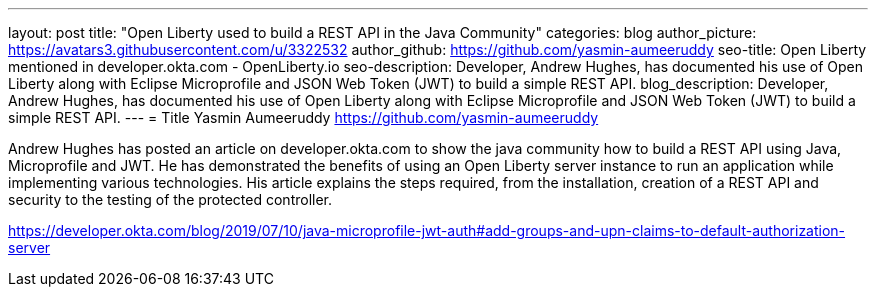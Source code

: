 ---
layout: post
title: "Open Liberty used to build a REST API in the Java Community"
categories: blog
author_picture: https://avatars3.githubusercontent.com/u/3322532
author_github: https://github.com/yasmin-aumeeruddy
seo-title: Open Liberty mentioned in developer.okta.com - OpenLiberty.io
seo-description: Developer, Andrew Hughes, has documented his use of Open Liberty along with Eclipse Microprofile and JSON Web Token (JWT) to build a simple REST API.
blog_description: Developer, Andrew Hughes, has documented his use of Open Liberty along with Eclipse Microprofile and JSON Web Token (JWT) to build a simple REST API.
---
= Title
Yasmin Aumeeruddy <https://github.com/yasmin-aumeeruddy>


Andrew Hughes has posted an article on developer.okta.com to show the java community how to build a REST API using Java, Microprofile and JWT. He has demonstrated the benefits of using an Open Liberty server instance to run an application while implementing various technologies. His article explains the steps required, from the installation, creation of a REST API and security to the testing of the protected controller. 

https://developer.okta.com/blog/2019/07/10/java-microprofile-jwt-auth#add-groups-and-upn-claims-to-default-authorization-server



